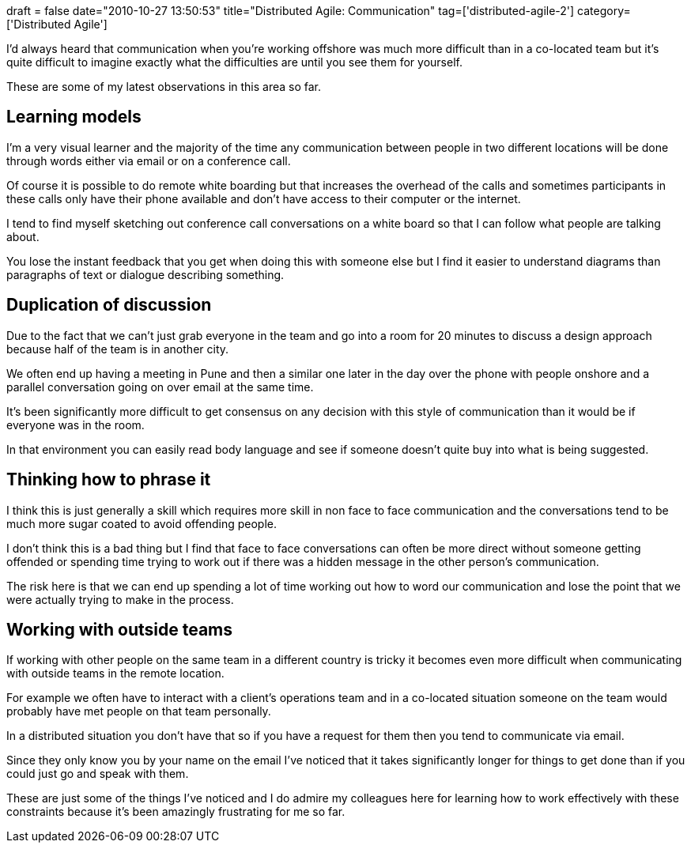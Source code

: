 +++
draft = false
date="2010-10-27 13:50:53"
title="Distributed Agile: Communication"
tag=['distributed-agile-2']
category=['Distributed Agile']
+++

I'd always heard that communication when you're working offshore was much more difficult than in a co-located team but it's quite difficult to imagine exactly what the difficulties are until you see them for yourself.

These are some of my latest observations in this area so far.

== Learning models

I'm a very visual learner and the majority of the time any communication between people in two different locations will be done through words either via email or on a conference call.

Of course it is possible to do remote white boarding but that increases the overhead of the calls and sometimes participants in these calls only have their phone available and don't have access to their computer or the internet.

I tend to find myself sketching out conference call conversations on a white board so that I can follow what people are talking about.

You lose the instant feedback that you get when doing this with someone else but I find it easier to understand diagrams than paragraphs of text or dialogue describing something.

== Duplication of discussion

Due to the fact that we can't just grab everyone in the team and go into a room for 20 minutes to discuss a design approach because half of the team is in another city.

We often end up having a meeting in Pune and then a similar one later in the day over the phone with people onshore and a parallel conversation going on over email at the same time.

It's been significantly more difficult to get consensus on any decision with this style of communication than it would be if everyone was in the room.

In that environment you can easily read body language and see if someone doesn't quite buy into what is being suggested.

== Thinking how to phrase it

I think this is just generally a skill which requires more skill in non face to face communication and the conversations tend to be much more sugar coated to avoid offending people.

I don't think this is a bad thing but I find that face to face conversations can often be more direct without someone getting offended or spending time trying to work out if there was a hidden message in the other person's communication.

The risk here is that we can end up spending a lot of time working out how to word our communication and lose the point that we were actually trying to make in the process.

== Working with outside teams

If working with other people on the same team in a different country is tricky it becomes even more difficult when communicating with outside teams in the remote location.

For example we often have to interact with a client's operations team and in a co-located situation someone on the team would probably have met people on that team personally.

In a distributed situation you don't have that so if you have a request for them then you tend to communicate via email.

Since they only know you by your name on the email I've noticed that it takes significantly longer for things to get done than if you could just go and speak with them.

These are just some of the things I've noticed and I do admire my colleagues here for learning how to work effectively with these constraints because it's been amazingly frustrating for me so far.

